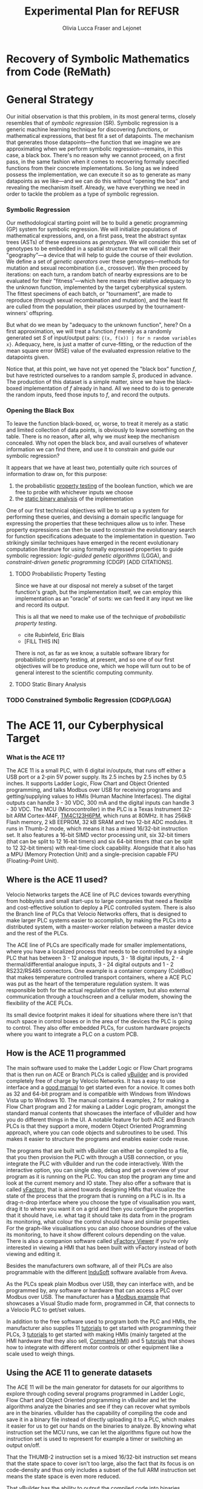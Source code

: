 #+TITLE: Experimental Plan for REFUSR
#+AUTHOR: Olivia Lucca Fraser and Lejonet


* Recovery of Symbolic Mathematics from Code (ReMath)
  :PROPERTIES:
  :use-timestamps: t
  :WORD-COUNT: 14
  :CREATED:  <2020-12-16 15:24>
  :HASH:     8e44d0cc0a1e027
  :MODIFIED: <2020-12-16 15:24>
  :END:

  
* General Strategy
  :PROPERTIES:
  :WORD-COUNT: 176
  :CREATED:  <2020-12-16 15:24>
  :HASH:     3a61cc16a8505275
  :MODIFIED: <2020-12-16 15:24>
  :END:

   Our initial observation is that this problem, in its most general terms, closely resembles that of /symbolic regression/ (SR). Symbolic regression is a generic machine learning technique for discovering /functions/, or mathematical expressions, that best fit a set of datapoints. The mechanism that generates those datapoints---the function that we imagine we are approximating when we perform symbolic regression---remains, in this case, a black box. There's no reason why we cannot proceed, on a first pass, in the same fashion when it comes to recovering formally specified functions from their concrete implementations. So long as we indeed possess the implementation, we can execute it so as to generate as many datapoints as we like---and we can do this without "opening the box" and revealing the mechanism itself. Already, we have everything we need in order to tackle the problem as a type of symbolic regression.

*** Symbolic Regression
    :PROPERTIES:
    :WORD-COUNT: 161
    :CREATED:  <2020-12-16 15:24>
    :HASH:     50c4ccf1dd3290
    :MODIFIED: <2020-12-16 15:24>
    :END:

    Our methodological starting point will be to build a genetic programming (GP) system for symbolic regression. We will initialize populations of mathematical expressions, and, on a first pass, treat the abstract syntax trees (ASTs) of these expressions as /genotypes/. We will consider this set of genotypes to be embedded in a spatial structure that we will call their "geography"---a device that will help to guide the course of their evolution. We define a set of /genetic operators/ over these genotypes---methods for mutation and sexual recombination (i.e., crossover). We then proceed by iterations: on each turn, a random batch of nearby expressions are to be evaluated for their "fitness"---which here means their relative adequacy to the unknown function, implemented by the target cyberphysical system. The fittest specimens of each batch, or "tournament", are made to reproduce (through sexual recombination and mutation), and the least fit are culled from the population, their places usurped by the tournament-winners' offspring.

    But what do we mean by "adequacy to the unknown function", here? On a first approximation, we will treat a function /f/ merely as a randomly generated set /S/ of input/output pairs: ~{(x, f(x)) | for n random variables x}~. Adequacy, here, is just a matter of curve-fitting, or the reduction of the mean square error (MSE) value of the evaluated expression relative to the datapoints given. 

    Notice that, at this point, we have not yet opened the "black box" function /f/, but have restricted ourselves to a random sample /S/, produced in advance. The production of this dataset is a simple matter, since we have the black-boxed implementation of /f/ already in hand. All we need to do is to generate the random inputs, feed those inputs to /f/, and record the outputs. 
    
*** Opening the Black Box
    :PROPERTIES:
    :WORD-COUNT: 219
    :CREATED:  <2020-12-04 13:58>
    :HASH:     2a9172f18ca40978
    :MODIFIED: <2020-12-15 14:54>
    :END:

    To leave the function black-boxed, or, worse, to treat it merely as a static and limited collection of data points, is obviously to leave something on the table. There is no reason, after all, why we /must/ keep the mechanism concealed. Why not open the black box, and avail ourselves of whatever information we can find there, and use it to constrain and guide our symbolic regression?

    It appears that we have at least two, potentially quite rich sources of information to draw on, for this purpose:

    1. the probabilistic _property testing_ of the boolean function, which we are free to probe with whichever inputs we choose
    2. the _static binary analysis_ of the implementation

    One of our first technical objectives will be to set up a system for performing these queries, and devising a domain specific language for expressing the properties that these techniques allow us to infer. These property expressions can then be used to constrain the evolutionary search for function specifications adequate to the implementation in question. Two strikingly similar techniques have emerged in the recent evolutionary computation literature for using formally expressed properties to guide symbolic regression: /logic-guided genetic algorithms/ (LGGA), and /constraint-driven genetic programming/ (CDGP) [ADD CITATIONS]. 

**** TODO Probabilistic Property Testing
     :PROPERTIES:
     :WORD-COUNT: 12
     :CREATED:  <2020-12-04 13:58>
     :HASH:     14aa0ef708142d26
     :MODIFIED: <2020-12-15 18:28>
     :END:

     Since we have at our disposal not merely a subset of the target function's graph, but the implementation itself, we can employ this implementation as an "oracle" of sorts: we can feed it any input we like and record its output.

     This is all that we need to make use of the technique of /probabilistic property testing/. 

     - cite Rubinfeld, Eric Blais
     -

       [FILL THIS IN]


     There is not, as far as we know, a suitable software library for probabilistic property testing, at present, and so one of our first objectives will be to produce one, which we hope will turn out to be of general interest to the scientific computing community. 
    
**** TODO Static Binary Analysis
     :PROPERTIES:
     :WORD-COUNT: 12
     :CREATED:  <2020-12-04 13:58>
     :HASH:     59b2118a531c6cf
     :MODIFIED: <2020-12-15 12:52>
     :END:


     

*** TODO Constrained Symbolic Regression (CDGP/LGGA)


    
* The ACE 11, our Cyberphysical Target
  :PROPERTIES:
  :WORD-COUNT: 211
  :CREATED:  <2020-12-16 15:24>
  :HASH:     3a0a11e5134dcb1a
  :MODIFIED: <2020-12-16 15:24>
  :END:
   
*** What is the ACE 11?
    :PROPERTIES:
    :WORD-COUNT: 193
    :CREATED:  <2020-12-16 15:24>
    :HASH:     2fb55be196756474
    :MODIFIED: <2020-12-16 15:24>
    :END:
  The ACE 11 is a small PLC, with 6 digital in/outputs, that runs off either a USB port or a 2-pin 5V power supply. Its 2.5 inches by 2.5 inches by 0.5 inches. It supports Ladder Logic, Flow Chart and Object Oriented programming, and talks Modbus over USB for receiving programs and getting/supplying values to HMIs (Human Machine Interfaces). The digital outputs can handle 3 - 30 VDC, 300 mA and the digital inputs can handle 3 - 30 VDC. The MCU (Microcontroller) in the PLC is a Texas Instrument 32-bit ARM Cortex-M4F, [[https://www.ti.com/product/TM4C1232H6PM][TM4C123H6PM]], which runs at 80MHz. It has 256kB Flash memory, 2 kB EEPROM, 32 kB SRAM and two 12-bit ADC modules. It runs in Thumb-2 mode, which means it has a mixed 16/32-bit instruction set. It also features a 16-bit SIMD vector processing unit, six 32-bit timers (that can be split to 12 16-bit timers) and six 64-bit timers (that can be split to 12 32-bit timers) with real-time clock capability. Alongside that it also has a MPU (Memory Protection Unit) and a single-precision capable FPU (Floating-Point Unit).

** Where is the ACE 11 used?
   :PROPERTIES:
   :WORD-COUNT: 252
   :CREATED:  <2020-12-16 15:24>
   :HASH:     29c4e744622d8c4b
   :MODIFIED: <2020-12-16 15:24>
   :END:
 Velocio Networks targets the ACE line of PLC devices towards everything from hobbyists and small start-ups to large companies that need a flexible and cost-effective solution to deploy a PLC controlled system. There is also the Branch line of PLCs that Velocio Networks offers, that is designed to make larger PLC systems easier to accomplish, by making the PLCs into a distributed system, with a master-worker relation between a master device and the rest of the PLCs.

 The ACE line of PLCs are specifically made for smaller implementations, where you have a localized process that needs to be controlled by a single PLC that has between 3 - 12 analogue inputs, 3 - 18 digital inputs, 2 - 4 thermal/differential analogue inputs, 3 - 24 digital outputs and 1 - 2 RS232/RS485 connectors. One example is a container company (ColdBox) that makes temperature controlled transport containers, where a ACE PLC was put as the heart of the temperature regulation system. It was responsible both for the actual regulation of the system, but also external communication through a touchscreen and a cellular modem, showing the flexibility of the ACE PLCs.

 Its small device footprint makes it ideal for situations where there isn't that much space in control boxes or in the area of the devices the PLC is going to control. They also offer embedded PLCs, for custom hardware projects where you want to integrate a PLC on a custom PCB.

** How is the ACE 11 programmed
   :PROPERTIES:
   :WORD-COUNT: 530
   :CREATED:  <2020-12-16 15:24>
   :HASH:     21898ebb100bad99
   :MODIFIED: <2020-12-16 15:24>
   :END:
 The main software used to make the Ladder Logic or Flow Chart programs that is then run on ACE or Branch PLCs is called [[http://velocio.net/vbuilder][vBuilder]] and is provided completely free of charge by Velocio Networks. It has a easy to use interface and a [[http://velocio.net/wp-content/uploads/2016/01/vBuilder-Manual.pdf][good manual]] to get started even for a novice. It comes both as 32 and 64-bit program and is compatible with Windows from Windows Vista up to Windows 10. The manual contains 4 examples, 2 for making a Flow Chart program and 2 for making a Ladder Logic program, amongst the standard manual contents that showcases the interface of vBuilder and how you do different things in the UI. A notable feature for both ACE and Branch PLCs is that they support a more, modern Object Oriented Programming approach, where you can code objects and subroutines to be used. This makes it easier to structure the programs and enables easier code reuse.

 The programs that are built with vBuilder can either be compiled to a file, that you then provision the PLC with through a USB connection, or you integrate the PLC with vBuilder and run the code interactively. With the interactive option, you can single step, debug and get a overview of your program as it is running on the PLC. You can stop the program any time and look at the current memory and IO state. They also offer a software that is called [[http://velocio.net/vfactory][vFactory]], that is aimed towards designing HMIs that visualize the state of the process that the program that is running on a PLC is in. Its a drag-n-drop interface where you choose the type of visualisation you want, drag it to where you want it on a grid and then you configure the properties that it should have, i.e. what tag it should take its data from in the program its monitoring, what colour the control should have and similar properties. For the graph-like visualisations you can also choose boundries of the value its monitoring, to have it show different colours depending on the value. There is also a companion software called [[http://velocio.net/vFactory%20Viewer.exe][vFactory Viewer]] if you're only interested in viewing a HMI that has been built with vFactory instead of both viewing and editing it.

 Besides the manufacturers own software, all of their PLCs are also programmable with the different [[http://velocio.net/indusoft/][InduSoft]] software available from Aveva.

 As the PLCs speak plain Modbus over USB, they can interface with, and be programmed by, any software or hardware that can access a PLC over Modbus over USB. The manufacturer has a [[http://velocio.net/modbus-example/][Modbus example]] that showcases a Visual Studio made form, programmed in C#, that connects to a Velocio PLC to get/set values.

 In addition to the free software used to program both the PLC and HMIs, the manufacturer also supplies 11 [[http://velocio.net/tutorials/][tutorials]] to get started with programming their PLCs, 3 [[http://velocio.net/tutorials][tutorials]] to get started with making HMIs (mainly targeted at the HMI hardware that they also sell, [[http://velocio.net/hmi/][Command HMI]]) and 5 [[http://velocio.net/hmi/][tutorials]] that shows how to integrate with different motor controls or other equipment like a scale used to weigh things.

** Using the ACE 11 to generate datasets
   :PROPERTIES:
   :WORD-COUNT: 432
   :CREATED:  <2020-12-16 15:24>
   :HASH:     196d8a1736359f9e
   :MODIFIED: <2020-12-16 15:24>
   :END:
 The ACE 11 will be the main generator for datasets for our algorithms to explore through coding several programs programmed in Ladder Logic, Flow Chart and Object Oriented programming in vBuilder and let the algorithms analyze the binaries and see if they can recover what symbols are in the binaries. vBuilder has the capability of compiling the code and save it in a binary file instead of directly uploading it to a PLC, which makes it easier for us to get our hands on the binaries to analyze. By knowing what instruction set the MCU runs, we can let the algorithms figure out how the instruction set is used to represent for example a timer or switching an output on/off.

 That the THUMB-2 instruction set is a mixed 16/32-bit instruction set means that the state space to cover isn't too large, also the fact that its focus is on code-density and thus only includes a subset of the full ARM instruction set means the state space is even more reduced.

 That vBuilder has the ability to output the compiled code into binaries means that we can easily generate a large corpus to feed as data to the algorithm to train it. It also means that we don't need to instrument a USB capturing tool to be able to capture the binary as its sent to the PLC for execution.

 We aim to be able to both dissect the binaries and get a understanding of how the PLC programming language uses the Cortex-M4F to run its programs and be able to analyze the PLC while running the code and see if the algorithms can recover what is being executed in terms of symbols. PLC languages are usually fairly bit-oriented and thus can be approached like boolean algebraic equations in most parts. Language features like timers and counters are important for the logic of a program, but don't neccessarily fit well into boolean algebra, which will be a challenge to tackle.

 The generated binaries will also be used to manually reverse engineer the symbol to machine code relation to see if there is anything that can be found regarding relations between type of symbol and the type of instructions used by the compiler to execute that symbol. A big difference between the ARM instruction set and the Thumb-2 instruction set is that almost all instructions in Thumb-2 are unconditional and instead Thumb-2 have a special If-Then instruction to use to make conditionals. This reduces the complexity of reverse engineering the machine code.


* Objectives
  :PROPERTIES:
  :WORD-COUNT: 1466
  :CREATED:  <2020-12-16 15:24>
  :HASH:     141cff3472bad27c
  :MODIFIED: <2020-12-16 15:24>
  :END:

** Software Development

   We have decided to use Julia as our primary development language for this project, owing to its interactive nature, its interoperability with Python and C, its runtime efficiency, its mature scientific computing ecosystem, and its familiarity to our research team.

*** A Probabilistic Property Testing Library
    
*** An API for Interacting with the ACE 11
    
*** A Tree-based Genetic Programming Library
    
*** An Extension of Our GP Library to Support Constraint-Driven GP
    

  
